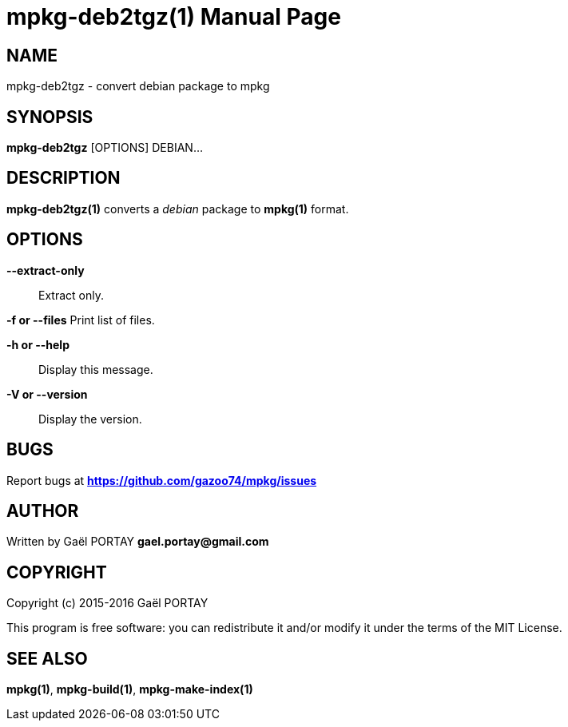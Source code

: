 = mpkg-deb2tgz(1)
:doctype: manpage
:author: Gaël PORTAY
:email: gael.portay@gmail.com
:lang: en
:man manual: mPKG Manual
:man source: mPKG 0.3

== NAME

mpkg-deb2tgz - convert debian package to mpkg

== SYNOPSIS

*mpkg-deb2tgz* [OPTIONS] DEBIAN...

== DESCRIPTION

*mpkg-deb2tgz(1)* converts a _debian_ package to *mpkg(1)* format.

== OPTIONS

*--extract-only*::
	Extract only.

*-f or --files*
	Print list of files.

*-h or --help*::
	Display this message.

*-V or --version*::
	Display the version.

== BUGS

Report bugs at *https://github.com/gazoo74/mpkg/issues*

== AUTHOR

Written by Gaël PORTAY *gael.portay@gmail.com*

== COPYRIGHT

Copyright (c) 2015-2016 Gaël PORTAY

This program is free software: you can redistribute it and/or modify it under
the terms of the MIT License.

== SEE ALSO

*mpkg(1)*, *mpkg-build(1)*, *mpkg-make-index(1)*
